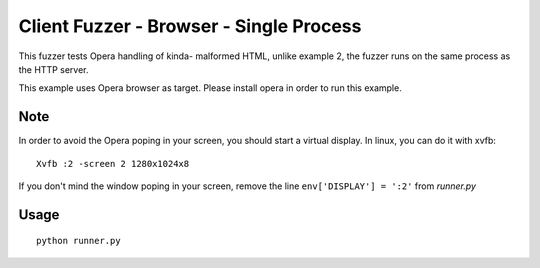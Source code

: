 Client Fuzzer - Browser - Single Process
========================================

This fuzzer tests Opera handling of kinda- malformed HTML, unlike example 2, the fuzzer runs on the same process as the HTTP server.

This example uses Opera browser as target. Please install opera in order to run this example.

Note
----

In order to avoid the Opera poping in your screen, you should start a virtual display. In linux, you can do it with xvfb:

::

    Xvfb :2 -screen 2 1280x1024x8

If you don't mind the window poping in your screen, remove the line ``env['DISPLAY'] = ':2'`` from *runner.py*

Usage
-----

::

    python runner.py

